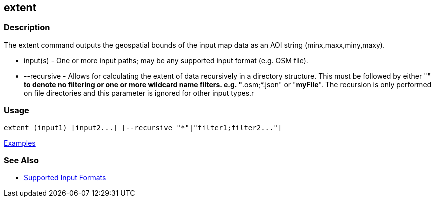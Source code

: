 [[extent]]
== extent

=== Description

The +extent+ command outputs the geospatial bounds of the input map data as an AOI string (minx,maxx,miny,maxy).

* +input(s)+    - One or more input paths; may be any supported input format (e.g. OSM file).
* +--recursive+ - Allows for calculating the extent of data recursively in a directory structure. This must be followed 
                  by either "*" to denote no filtering or one or more wildcard name filters. e.g. "*.osm;*.json" or "*myFile*". 
                  The recursion is only performed on file directories and this parameter is ignored for other input types.r

=== Usage

--------------------------------------
extent (input1) [input2...] [--recursive "*"|"filter1;filter2..."]
--------------------------------------

https://github.com/ngageoint/hootenanny/blob/master/docs/user/CommandLineExamples.asciidoc#display-the-geospatial-extent-of-a-map[Examples]

=== See Also

* https://github.com/ngageoint/hootenanny/blob/master/docs/user/SupportedDataFormats.asciidoc#applying-changes-1[Supported Input Formats]
